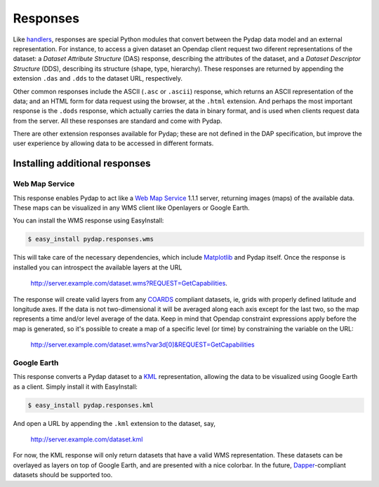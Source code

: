 Responses
=========

Like `handlers <handlers.html>`_, responses are special Python modules that convert between the Pydap data model and an external representation. For instance, to access a given dataset an Opendap client request two diferent representations of the dataset: a *Dataset Attribute Structure* (DAS) response, describing the attributes of the dataset, and a *Dataset Descriptor Structure* (DDS), describing its structure (shape, type, hierarchy). These responses are returned by appending the extension ``.das`` and ``.dds`` to the dataset URL, respectively.

Other common responses include the ASCII (``.asc`` or ``.ascii``) response, which returns an ASCII representation of the data; and an HTML form for data request using the browser, at the ``.html`` extension. And perhaps the most important response is the ``.dods`` response, which actually carries the data in binary format, and is used when clients request data from the server. All these responses are standard and come with Pydap.

There are other extension responses available for Pydap; these are not defined in the DAP specification, but improve the user experience by allowing data to be accessed in different formats.

Installing additional responses
-------------------------------

Web Map Service
~~~~~~~~~~~~~~~

This response enables Pydap to act like a `Web Map Service <http://en.wikipedia.org/wiki/Web_Map_Service>`_ 1.1.1 server, returning images (maps) of the available data. These maps can be visualized in any WMS client like Openlayers or Google Earth.

You can install the WMS response using EasyInstall:

.. code-block:: bash

    $ easy_install pydap.responses.wms

This will take care of the necessary dependencies, which include `Matplotlib <http://matplotlib.sf.net/>`_ and Pydap itself. Once the response is installed you can introspect the available layers at the URL

    http://server.example.com/dataset.wms?REQUEST=GetCapabilities.

The response will create valid layers from any `COARDS <http://ferret.wrc.noaa.gov/noaa_coop/coop_cdf_profile.html>`_ compliant datasets, ie, grids with properly defined latitude and longitude axes. If the data is not two-dimensional it will be averaged along each axis except for the last two, so the map represents a time and/or level average of the data. Keep in mind that Opendap constraint expressions apply before the map is generated, so it's possible to create a map of a specific level (or time) by constraining the variable on the URL:

    http://server.example.com/dataset.wms?var3d[0]&REQUEST=GetCapabilities

Google Earth
~~~~~~~~~~~~

This response converts a Pydap dataset to a `KML <http://code.google.com/apis/kml/documentation/kmlreference.html>`_ representation, allowing the data to be visualized using Google Earth as a client. Simply install it with EasyInstall:

.. code-block:: bash

    $ easy_install pydap.responses.kml

And open a URL by appending the ``.kml`` extension to the dataset, say,

    http://server.example.com/dataset.kml

For now, the KML response will only return datasets that have a valid WMS representation. These datasets can be overlayed as layers on top of Google Earth, and are presented with a nice colorbar. In the future, `Dapper <http://www.epic.noaa.gov/epic/software/dapper/dapperdocs/conventions/>`_-compliant datasets should be supported too.
